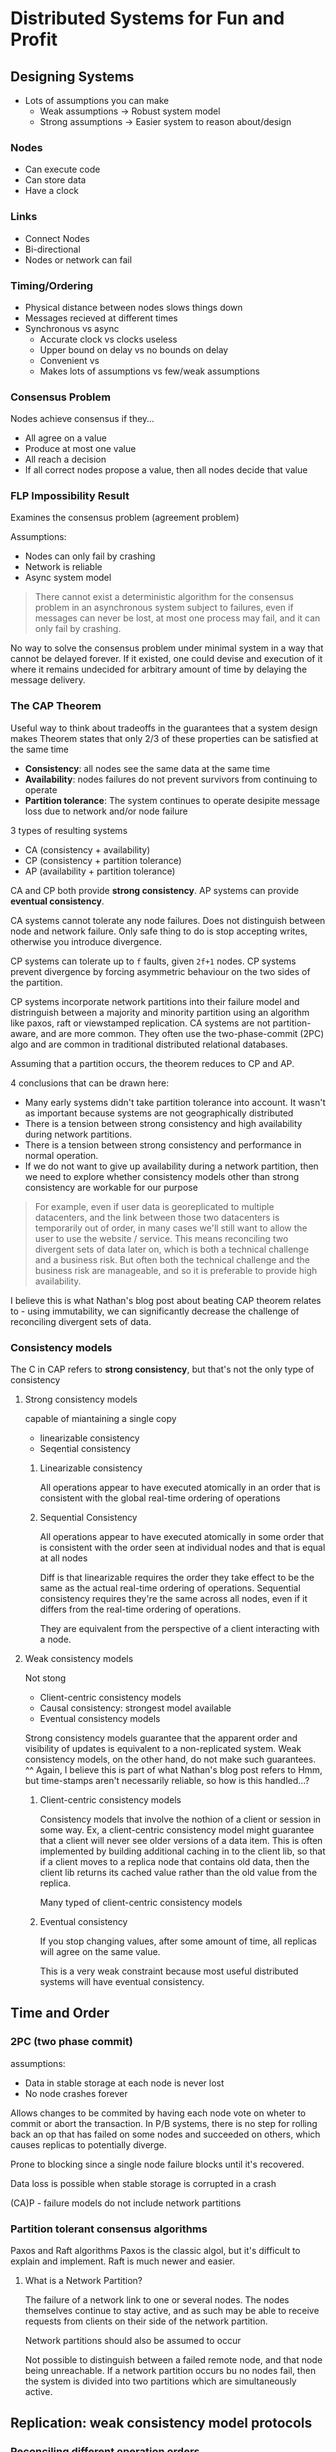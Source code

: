 * Distributed Systems for Fun and Profit
** Designing Systems
- Lots of assumptions you can make
  - Weak assumptions -> Robust system model
  - Strong assumptions -> Easier system to reason about/design

*** Nodes
 - Can execute code
 - Can store data
 - Have a clock

*** Links
- Connect Nodes
- Bi-directional
- Nodes or network can fail

*** Timing/Ordering
- Physical distance between nodes slows things down
- Messages recieved at different times
- Synchronous vs async
  - Accurate clock                     vs clocks useless
  - Upper bound on delay         vs no bounds on delay
  - Convenient                          vs
  - Makes lots of assumptions  vs few/weak assumptions

*** Consensus Problem
Nodes achieve consensus if they...
- All agree on a value
- Produce at most one value
- All reach a decision
- If all correct nodes propose a value, then all nodes decide that value

*** FLP Impossibility Result
Examines the consensus problem (agreement problem)

Assumptions:
- Nodes can only fail by crashing
- Network is reliable
- Async system model

#+BEGIN_QUOTE
There cannot exist a deterministic algorithm for the consensus problem in an asynchronous system
subject to failures, even if messages can never be lost, at most one process may fail, and it can
only fail by crashing.
#+END_QUOTE

No way to solve the consensus problem under minimal system in a way that cannot be delayed forever.
If it existed, one could devise and execution of it where it remains undecided for arbitrary amount
of time by delaying the message delivery.

*** The CAP Theorem
Useful way to think about tradeoffs in the guarantees that a system design makes
Theorem states that only 2/3 of these properties can be satisfied at the same time
- *Consistency*: all nodes see the same data at the same time
- *Availability*: nodes failures do not prevent survivors from continuing to operate
- *Partition tolerance*: The system continues to operate desipite message loss due to network and/or
  node failure

3 types of resulting systems
- CA (consistency + availability)
- CP (consistency + partition tolerance)
- AP (availability + partition tolerance)

CA and CP both provide *strong consistency*. AP systems can provide *eventual consistency*.

CA systems cannot tolerate any node failures. Does not distinguish between node and network failure.
Only safe thing to do is stop accepting writes, otherwise you introduce divergence.

CP systems can tolerate up to ~f~ faults, given ~2f+1~ nodes. CP systems prevent divergence by forcing
asymmetric behaviour on the two sides of the partition.

CP systems incorporate network partitions into their failure model and distringuish between a
majority and minority partition using an algorithm like paxos, raft or viewstamped replication.
CA systems are not partition-aware, and are more common. They often use the two-phase-commit (2PC)
algo and are common in traditional distributed relational databases.

Assuming that a partition occurs, the theorem reduces to CP and AP.

4 conclusions that can be drawn here:
- Many early systems didn't take partition tolerance into account. It wasn't as important because
  systems are not geographically distributed
- There is a tension between strong consistency and high availability  during network partitions.
- There is a tension between strong consistency and performance in normal operation.
- If we do not want to give up availability during a network partition, then we need to explore
  whether consistency models other than strong consistency are workable for our purpose

#+BEGIN_QUOTE
For example, even if user data is georeplicated to multiple datacenters, and the link between those
two datacenters is temporarily out of order, in many cases we'll still want to allow the user to use
the website / service. This means reconciling two divergent sets of data later on, which is both a
technical challenge and a business risk. But often both the technical challenge and the business
risk are manageable, and so it is preferable to provide high availability.
#+END_QUOTE
I believe this is what Nathan's blog post about beating CAP theorem relates to - using immutability,
we can significantly decrease the challenge of reconciling divergent sets of data.

*** Consistency models

The C in CAP refers to *strong consistency*, but that's not the only type of consistency

***** Strong consistency models
capable of miantaining a single copy
- linearizable consistency
- Seqential consistency

****** Linearizable consistency
All operations appear to have executed atomically in an order that is consistent with the global
real-time ordering of operations

****** Sequential Consistency
All operations appear to have executed atomically in some order that is consistent with the order
seen at individual nodes and that is equal at all nodes

Diff is that linearizable requires the order they take effect to be the same as the actual real-time
ordering of operations. Sequential consistency requires they're the same across all nodes, even if
it differs from the real-time ordering of operations.

They are equivalent from the perspective of a client interacting with a node.

***** Weak consistency models
Not stong
- Client-centric consistency models
- Causal consistency: strongest model available
- Eventual consistency models

Strong consistency models guarantee that the apparent order and visibility of updates is equivalent
to a non-replicated system. Weak consistency models, on the other hand, do not make such guarantees.
^^ Again, I believe this is part of what Nathan's blog post refers to
Hmm, but time-stamps aren't necessarily reliable, so how is this handled...?

****** Client-centric consistency models
Consistency models that involve the nothion of a client or session in some way. Ex, a client-centric
consistency model might guarantee that a client will never see older versions of a data item. This
is often implemented by building additional caching in to the client lib, so that if a client moves
to a replica node that contains old data, then the client lib returns its cached value rather than
the old value from the replica.

Many typed of client-centric consistency models

****** Eventual consistency
If you stop changing values, after some amount of time, all replicas will agree on the same value.

This is a very weak constraint because most useful distributed systems will have eventual
consistency.

** Time and Order

*** 2PC (two phase commit)

assumptions:
- Data in stable storage at each node is never lost
- No node crashes forever

Allows changes to be commited by having each node vote on wheter to commit or abort the transaction.
In P/B systems, there is no step for rolling back an op that has failed on some nodes and succeeded
on others, which causes replicas to potentially diverge.

Prone to blocking since a single node failure blocks until it's recovered.

Data loss is possible when stable storage is corrupted in a crash

(CA)P - failure models do not include network partitions

*** Partition tolerant consensus algorithms

Paxos and Raft algorithms
Paxos is the classic algol, but it's difficult to explain and implement. Raft is much newer and easier.

***** What is a Network Partition?
The failure of a network link to one or several nodes.
The nodes themselves continue to stay active, and as such may be able to receive requests from
clients on their side of the network partition.

Network partitions should also be assumed to occur

Not possible to distinguish between a failed remote node, and that node being unreachable. If a
network partition occurs bu no nodes fail, then the system is divided into two partitions which are
simultaneously active.

** Replication: weak consistency model protocols

*** Reconciling different operation orders

Systems that do not enforce single-copy consistency allow replicas to diverge from each other. This
means that there is not strictly defined pattern of communication: replicas can be separated from
each other and yet continue to be availble and accept writes.

*single-copy consistency:* requires that you need to figure out what to do when nodes go down
*weak consistency*: requires that you need to figure out how to reconcile diverging data

Ex. 3 replicas partitioned from each other accepting writes. They can all see each other again and
need to converge to the same result:

#+BEGIN_SRC
[A] \
    --> [merge]
[B] /     |
          |
[C] ----[merge]---> result
#+END_SRC

There is no single total order, so we need to figure out how to order shit too.
#+BEGIN_SRC
1: { operation: concat('Hello ') }
2: { operation: concat('World') }
3: { operation: concat('!') }

-> Hello World!
-> World!Hello
-> Hollo !World
...
#+END_SRC

We want replicas to converge to the same result.

*** Amazon's Dynamo

Offers weak consistency guarantees, but high availability. It is eventually consistent, highly
available. K/V store.

Cluster has N peer nodes; each node has set of keys it's responsible for storing

When a key is read, there is a read reconciliation phase that attempts to reconcile differences
between replicas before returning the value back to the client.

**** Consistent Hashing

Need to locate which node the data lives on. Requires key-to-node mapping.

Keys are mapped to nodes using consistent hashing technique. Key can be mapped to a set of nodes by
a simple calculation on a client. Hashing is faster than performing remote procedure call.


**** Partial quorums
